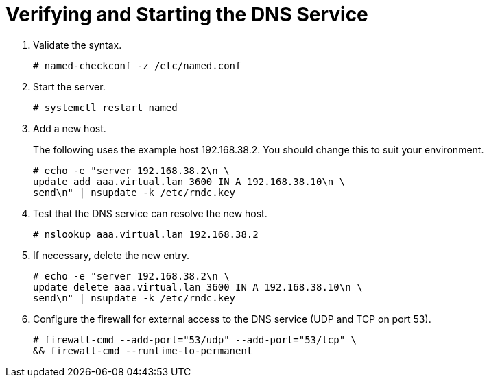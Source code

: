 [[verifying_external_dns]]

= Verifying and Starting the DNS Service

. Validate the syntax.
+
[options="nowrap"]
----
# named-checkconf -z /etc/named.conf
----

. Start the server.
+
[options="nowrap"]
----
# systemctl restart named
----

. Add a new host.
+
The following uses the example host 192.168.38.2. You should change this to suit your environment.
+
[options="nowrap"]
----
# echo -e "server 192.168.38.2\n \
update add aaa.virtual.lan 3600 IN A 192.168.38.10\n \
send\n" | nsupdate -k /etc/rndc.key
----

. Test that the DNS service can resolve the new host.
+
[options="nowrap"]
----
# nslookup aaa.virtual.lan 192.168.38.2
----

. If necessary, delete the new entry.
+
[options="nowrap"]
----
# echo -e "server 192.168.38.2\n \
update delete aaa.virtual.lan 3600 IN A 192.168.38.10\n \
send\n" | nsupdate -k /etc/rndc.key
----

. Configure the firewall for external access to the DNS service (UDP and TCP on port 53).
+
[options="nowrap"]
----
# firewall-cmd --add-port="53/udp" --add-port="53/tcp" \
&& firewall-cmd --runtime-to-permanent
----
